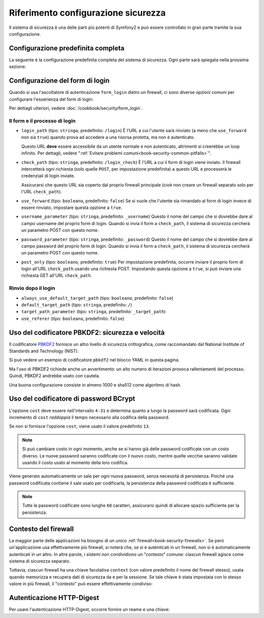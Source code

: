 .. index::
   single: Sicurezza; Riferimento configurazione

Riferimento configurazione sicurezza
====================================

Il sistema di sicurezza è una delle parti più potenti di Symfony2 e può
essere controllato in gran parte tramite la sua configurazione.

Configurazione predefinita completa
-----------------------------------

La seguente è la configurazione predefinita completa del sistema di sicurezza.
Ogni parte sarà spiegata nella prossima sezione.

.. configuration-block::

    .. code-block:: yaml

        # app/config/security.yml
        security:
            access_denied_url:    ~ # Esempio: /foo/error403

            # la strategia può essere: none, migrate, invalidate
            session_fixation_strategy:  migrate
            hide_user_not_found:  true
            always_authenticate_before_granting: false
            erase_credentials: true
            access_decision_manager:
                strategy: affirmative
                allow_if_all_abstain: false
                allow_if_equal_granted_denied: true
            acl:

                # un nome configurato nella sezione doctrine.dbal
                connection:           ~
                cache:
                    id:                   ~
                    prefix:               sf2_acl_
                provider:             ~
                tables:
                    class: acl_classes
                    entry: acl_entries
                    object_identity: acl_object_identities
                    object_identity_ancestors: acl_object_identity_ancestors
                    security_identity: acl_security_identities
                voter:
                    allow_if_object_identity_unavailable: true

            encoders:
                # Esempi:
                Acme\DemoBundle\Entity\User1: sha512
                Acme\DemoBundle\Entity\User2:
                    algorithm: sha512
                    encode_as_base64: true
                    iterations: 5000

                # PBKDF2 encoder
                # vedere più avanti la nota su PBKDF2 per dettagli su sicurezza e velocità
                Acme\Nome\Della\Classe:
                    algorithm:            pbkdf2
                    hash_algorithm:       sha512
                    encode_as_base64:     true
                    iterations:           1000

                # Opzioni/valori di esempio di come potrebbe essere un encoder personalizzato
                Acme\Nome\Della\Classe:
                    algorithm:            ~
                    ignore_case:          false
                    encode_as_base64:     true
                    iterations:           5000
                    id:                   ~

            providers:            # Obbligatorio
                # Esempi:
                    memory:
                    name:                memory
                        users:
                        foo:
                            password:            foo
                            roles:               ROLE_USER
                        bar:
                            password:            bar
                            roles:               [ROLE_USER, ROLE_ADMIN]
                entity:
                    entity:
                        class:               SecurityBundle:User
                        property:            username

                # Esempio di fornitore personalizzato
                some_custom_provider:
                    id:                   ~
                    chain:
                        providers:            []

            firewalls:            # Obbligatorio
                # Esempi:
                somename:
                    pattern: .*
                    request_matcher: id.di.un.servizio
                    access_denied_url: /pippo/error403
                    access_denied_handler: id.di.un.servizio
                    entry_point: id.di.un.servizio
                    provider: nome_di_un_provider_di_cui_sopra
                    # gestisce i punti in cui ogni firewall memorizza informazioni sulla sessione
                    # Vedere "Contesto del firewall" più avanti per maggiori dettagli
                    context: chiave_del_contesto
                    stateless: false
                    x509:
                        provider: nome_di_un_provider_di_cui_sopra
                    http_basic:
                        provider: nome_di_un_provider_di_cui_sopra
                    http_digest:
                        provider: nome_di_un_provider_di_cui_sopra
                    form_login:
                        # invia il form di login qui
                        check_path: /login_check

                        # l'utente viene rinviato qui se deve fare login
                        login_path: /login

                        # se true, rimanda l'utente al login invece di rinviarlo
                        use_forward: false

                        # opzioni per un login effettuato con successo (vedere sotto)
                        always_use_default_target_path: false
                        default_target_path: /
                        target_path_parameter: _target_path
                        use_referer: false

                        # opzioni per un login fallito (vedere sotto)
                        failure_path: /pippo
                        failure_forward: false
                        failure_path_parameter: _failure_path
                        failure_handler: id.di.un.servizio
                        success_handler: id.di.un.servizio

                        # nomi dei campi per username e password
                        username_parameter: _username
                        password_parameter: _password

                        # opzioni token csrf
                        csrf_parameter: _csrf_token
                        intention: authenticate
                        csrf_provider: my.csrf_provider.id

                        # il login deve essere in POST, non in GET
                        post_only: true
                        remember_me: false
                    remember_me:
                        token_provider: nome
                        key: unaQualcheChiaveSegreta
                        name: NomeDelCookie
                        lifetime: 3600 # in secondi
                        path: /pippo
                        domain: undominio.pippo
                        secure: false
                        httponly: true
                        always_remember_me: false
                        remember_me_parameter: _remember_me
                    logout:
                        path:   /logout
                        target: /
                        invalidate_session: false
                        delete_cookies:
                            a: { path: null, domain: null }
                            b: { path: null, domain: null }
                        handlers: [id.di.un.servizio, id.di.un.altro.servizio]
                        success_handler: id.di.un.servizio
                    anonymous: ~

                # Valori e opzioni predefiniti per ogni firewall
                ascoltatore_di_un_firewall:
                    pattern:              ~
                    security:             true
                    request_matcher:      ~
                    access_denied_url:    ~
                    access_denied_handler:  ~
                    entry_point:          ~
                    provider:             ~
                    stateless:            false
                    context:              ~
                    logout:
                        csrf_parameter:       _csrf_token
                        csrf_provider:        ~
                        intention:            logout
                        path:                 /logout
                        target:               /
                        success_handler:      ~
                        invalidate_session:   true
                        delete_cookies:

                            # Prototype
                            name:
                                path:                 ~
                                domain:               ~
                        handlers:             []
                    anonymous:
                        key:                  4f954a0667e01
                    switch_user:
                        provider:             ~
                        parameter:            _switch_user
                        role:                 ROLE_ALLOWED_TO_SWITCH

            access_control:
                requires_channel:     ~

                # usare il formato urldecoded
                path:                 ~ # Esempio: ^/percorso della risorsa/
                host:                 ~
                ip:                   ~
                methods:              []
                roles:                []
            role_hierarchy:
                ROLE_ADMIN:      [ROLE_ORGANIZER, ROLE_USER]
                ROLE_SUPERADMIN: [ROLE_ADMIN]

.. _reference-security-firewall-form-login:

Configurazione del form di login
--------------------------------

Quando si usa l'ascoltatore di autenticazione ``form_login`` dietro un firewall,
ci sono diverse opzioni comuni per configurare l'esoerienza del form di login:

Per dettagli ulteriori, vedere :doc:`/cookbook/security/form_login`.

Il form e il processo di login
~~~~~~~~~~~~~~~~~~~~~~~~~~~~~~

*   ``login_path`` (tipo: ``stringa``, predefinito: ``/login``)
    È l'URL a cui l'utente sarà rinviato (a meno che ``use_forward`` non sia
    ``true``) quando prova ad accedere a una risorsa protetta,
    ma non è autenticato.

    Questo URL **deve** essere accessibile da un utente normale e non autenticato,
    altrimenti si creerebbe un loop infinito. Per dettagli, vedere
    ":ref:`Evitare problemi comuni<book-security-common-pitfalls>`".

*   ``check_path`` (tipo: ``stringa``, predefinito: ``/login_check``)
    È l'URL a cui il form di login viene inviato. Il firewall intercetterà
    ogni richiesta (solo quelle ``POST``, per impostazione predefinita) a questo URL
    e processerà le credenziali di login inviate.

    Assicurarsi che questo URL sia coperto dal proprio firewall principale (cioè non
    creare un firewall separato solo per l'URL ``check_path``).

*   ``use_forward`` (tipo: ``booleano``, predefinito: ``false``)
    Se si vuole che l'utente sia rimandato al form di login invece di essere 
    rinviato, impostare questa opzione a ``true``.

*   ``username_parameter`` (tipo: ``stringa``, predefinito: ``_username``)
    Questo il nome del campo che si dovrebbe dare al campo username del proprio
    form di login. Quando si invia il form a ``check_path``, il sistema di
    sicurezza cercherà un parametro POST con questo nome.

*   ``password_parameter`` (tipo: ``stringa``, predefinito: ``_password``)
    Questo il nome del campo che si dovrebbe dare al campo password del proprio
    form di login. Quando si invia il form a ``check_path``, il sistema di
    sicurezza cercherà un parametro POST con questo nome.

*   ``post_only`` (tipo: ``booleano``, predefinito: ``true``)
    Per impostazione predefinita, occorre inviare il proprio form di login
    all'URL ``check_path`` usando una richiesta POST. Impostando questa opzione
    a ``true``, si può inviare una richiesta GET all'URL ``check_path``.

Rinvio dopo il login
~~~~~~~~~~~~~~~~~~~~

* ``always_use_default_target_path`` (tipo: ``booleano``, predefinito: ``false``)
* ``default_target_path`` (tipo: ``stringa``, predefinito: ``/``)
* ``target_path_parameter`` (tipo: ``stringa``, predefinito: ``_target_path``)
* ``use_referer`` (tipo: ``booleano``, predefinito: ``false``)

.. _reference-security-firewall-context:

Uso del codificatore PBKDF2: sicurezza e velocità
-------------------------------------------------

.. versionadded:: 2.2
    Il codificatore di password PBKDF2 è stato aggiunto in Symfony 2.2.

Il codificatore `PBKDF2`_ fornisce un altro livello di sicurezza crittografica, come
raccomandato dal National Institute of Standards and Technology (NIST).

Si può vedere un esempio di codificatore ``pbkdf2`` nel blocco YAML in questa pagina.

Ma l'uso  di PBKDF2 richiede anche un avvertimento: un alto numero di
iterazioni provoca rallentamenti del processo. Quindi, PBKDF2 andrebbe usato
con cautela.

Una buona configurazione consiste in almeno 1000 e sha512
come algoritmo di hash.

.. _reference-security-bcrypt:

Uso del codificatore di password BCrypt
---------------------------------------

.. versionadded:: 2.2
    Il codificatore di password BCrypt è stato aggiunto in Symfony 2.2.

.. configuration-block::

    .. code-block:: yaml

        # app/config/security.yml
        security:
            # ...

            encoders:
                Symfony\Component\Security\Core\User\User:
                    algorithm: bcrypt
                    cost:      15

    .. code-block:: xml

        <!-- app/config/security.xml -->
        <config>
            <!-- ... -->
            <encoder
                class="Symfony\Component\Security\Core\User\User"
                algorithm="bcrypt"
                cost="15"
            />
        </config>

    .. code-block:: php

        // app/config/security.php
        $container->loadFromExtension('security', array(
            // ...
            'encoders' => array(
                'Symfony\Component\Security\Core\User\User' => array(
                    'algorithm' => 'bcrypt',
                    'cost'      => 15,
                ),
            ),
        ));

L'opzione ``cost`` deve essere nell'intervallo ``4-31`` e determina quanto a lungo la
password sarà codificata. Ogni incremento di ``cost`` *raddoppia* il tempo necessario
alla codifica della password.

Se non si fornisce l'opzione ``cost``, viene usato il valore predefinito ``13``.

.. note::

    Si può cambiare costo in ogni momento, anche se si hanno già delle password
    codificate con un costo diverso. Le nuove password saranno codificate
    con il nuovo costo, mentre quelle vecchie saranno validate
    usando il costo usato al momento della loro codifica.

Viene generato automaticamente un sale per ogni nuova password, senza necessità
di persistenza. Poiché una password codificata contiene il sale usato per codificarla,
la persistenza della password codificata è sufficiente.

.. note::

    Tutte le password codificate sono lunghe ``60`` caratteri, assicurarsi quindi di
    allocare spazio sufficiente per la persistenza.

    .. _reference-security-firewall-context:

Contesto del firewall
---------------------

La maggior parte delle applicazioni ha bisogno di un unico :ref:`firewall<book-security-firewalls>`.
Se però un'applicazione usa effettivamente più firewall, si noterà che,
se si è autenticati in un firewall, non si è automaticamente autenticati
in un altro. In altre parole, i sistemi non condividiono un "contesto" comune: ciascun
firewall agisce come sistema di sicurezza separato.

Tuttavia, ciascun firewall ha una chiave facolativa ``context`` (con valore predefinito
il nome del firewall stesso), usata quando memorizza e recupera dati di
sicurezza da e per la sessione. Se tale chiave è stata impostata con lo stesso valore in
più firewall, il "contesto" può essere effettivamente condiviso:

.. configuration-block::

    .. code-block:: yaml

        # app/config/security.yml
        security:
            # ...

            firewalls:
                somename:
                    # ...
                    context: my_context
                othername:
                    # ...
                    context: my_context

    .. code-block:: xml

       <!-- app/config/security.xml -->
       <security:config>
          <firewall name="somename" context="my_context">
            <! ... ->
          </firewall>
          <firewall name="othername" context="my_context">
            <! ... ->
          </firewall>
       </security:config>

    .. code-block:: php

       // app/config/security.php
       $container->loadFromExtension('security', array(
            'firewalls' => array(
                'somename' => array(
                    // ...
                    'context' => 'my_context'
                ),
                'othername' => array(
                    // ...
                    'context' => 'my_context'
                ),
            ),
       ));

Autenticazione HTTP-Digest
--------------------------

Per usare l'autenticazione HTTP-Digest, occorre fornire un reame e una chiave:

.. configuration-block::

   .. code-block:: yaml

      # app/config/security.yml
      security:
         firewalls:
            somename:
              http_digest:
               key: "a_random_string"
               realm: "secure-api"

   .. code-block:: xml

      <!-- app/config/security.xml -->
      <security:config>
         <firewall name="somename">
            <http-digest key="a_random_string" realm="secure-api" />
         </firewall>
      </security:config>

   .. code-block:: php

      // app/config/security.php
      $container->loadFromExtension('security', array(
           'firewalls' => array(
               'somename' => array(
                   'http_digest' => array(
                       'key'   => 'a_random_string',
                       'realm' => 'secure-api',
                   ),
               ),
           ),
      ));

.. _`PBKDF2`: http://en.wikipedia.org/wiki/PBKDF2
